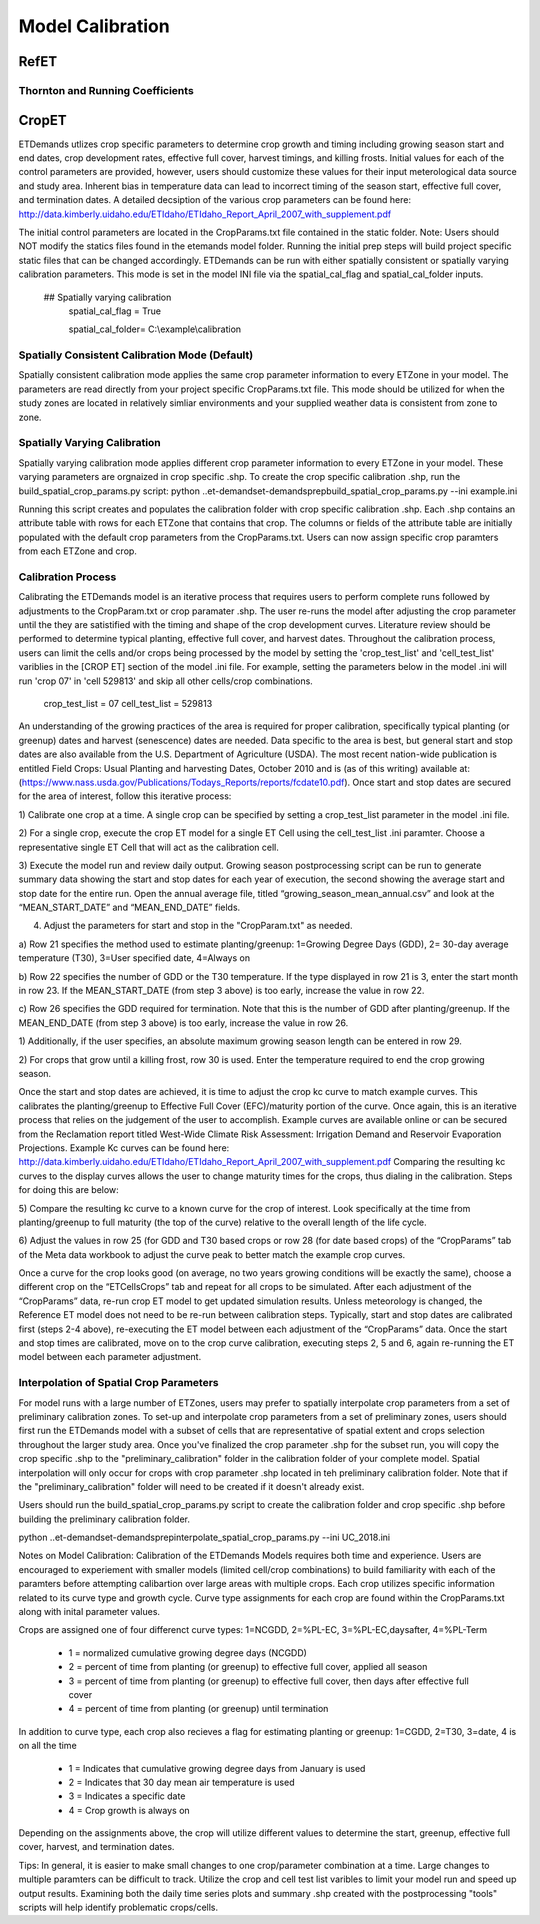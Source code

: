 .. _model-calibration:

Model Calibration
=================

.. _model-calibration-refet:

RefET
------

.. _model-calibration-refet-tr:

Thornton and Running Coefficients
^^^^^^^^^^^^^^^^^^^^^^^^^^^^^^^^^

.. _model-calibration-cropet:

CropET
------
ETDemands utlizes crop specific parameters to determine crop growth and timing including growing season start and end dates, crop development rates, effective full cover, harvest timings, and killing frosts. Initial values for each of the control parameters are provided, however, users should customize these values for their input meterological data source and study area. Inherent bias in temperature data can lead to incorrect timing of the season start, effective full cover, and termination dates. A detailed decsiption of the various crop parameters can be found here: http://data.kimberly.uidaho.edu/ETIdaho/ETIdaho_Report_April_2007_with_supplement.pdf

The initial control parameters are located in the CropParams.txt file contained in the static folder. Note: Users should NOT modify the statics files found in the etemands model folder. Running the initial prep steps will build project specific static files that can be changed accordingly. ETDemands can be run with either spatially consistent or spatially varying calibration parameters. This mode is set in the model INI file via the spatial_cal_flag and spatial_cal_folder inputs.

  ## Spatially varying calibration
    spatial_cal_flag = True
    
    spatial_cal_folder= C:\\example\\calibration

Spatially Consistent Calibration Mode (Default)
^^^^^^^^^^^^^^^^^^^^^^^^^^^^^^^^^
Spatially consistent calibration mode applies the same crop parameter information to every ETZone in your model. The parameters are read directly from your project specific CropParams.txt file. This mode should be utilized for when the study zones are located in relatively simliar environments and your supplied weather data is consistent from zone to zone.

Spatially Varying Calibration
^^^^^^^^^^^^^^^^^^^^^^^^^^^^^^^^^
Spatially varying calibration mode applies different crop parameter information to every ETZone in your model. These varying parameters are orgnaized in crop specific .shp. To create the crop specific calibration .shp, run the build_spatial_crop_params.py script:
python ..\et-demands\et-demands\prep\build_spatial_crop_params.py --ini example.ini 

Running this script creates and populates the calibration folder with crop specific calibration .shp. Each .shp contains an attribute table with rows for each ETZone that contains that crop. The columns or fields of the attribute table are initially populated with the default crop parameters from the CropParams.txt. Users can now assign specific crop paramters from each ETZone and crop. 

Calibration Process
^^^^^^^^^^^^^^^^^^^^^^^^^^^^^^^^^
Calibrating the ETDemands model is an iterative process that requires users to perform complete runs followed by adjustments to the CropParam.txt or crop paramater .shp. The user re-runs the model after adjusting the crop parameter until the they are satistified with the timing and shape of the crop development curves. Literature review should be performed to determine typical planting, effective full cover, and harvest dates. Throughout the calibration process, users can limit the cells and/or crops being processed by the model by setting the 'crop_test_list' and 'cell_test_list' variblies in the [CROP ET] section of the model .ini file. For example, setting the parameters below in the model .ini will run 'crop 07' in 'cell 529813' and skip all other cells/crop combinations. 

  crop_test_list = 07
  cell_test_list = 529813
  
  
An understanding of the growing practices of the area is required for proper calibration, specifically typical planting (or greenup) dates and harvest (senescence) dates are needed. Data specific to the area is best, but general start and stop dates are also available from the U.S. Department of Agriculture (USDA). The most recent nation-wide
publication is entitled Field Crops: Usual Planting and harvesting Dates, October 2010 and is (as of this
writing) available at: (https://www.nass.usda.gov/Publications/Todays_Reports/reports/fcdate10.pdf).
Once start and stop dates are secured for the area of interest, follow this iterative process:

1) Calibrate one crop at a time. A single crop can be specified by setting a crop_test_list parameter in the
model .ini file. 

2) For a single crop, execute the crop ET model for a single ET Cell using the cell_test_list .ini paramter.
Choose a representative single ET Cell that will act as the calibration cell.

3) Execute the model run and review daily output. Growing season postprocessing script can be run to 
generate summary data showing the start and stop dates for each year of execution, the second showing the
average start and stop date for the entire run. Open the annual average file, titled 
“growing_season_mean_annual.csv” and look at the “MEAN_START_DATE” and “MEAN_END_DATE” fields. 

4) Adjust the parameters for start and stop in the "CropParam.txt" as needed. 

a) Row 21 specifies the method used to estimate planting/greenup: 1=Growing Degree Days
(GDD), 2= 30-day average temperature (T30), 3=User specified date, 4=Always on

b) Row 22 specifies the number of GDD or the T30 temperature. If the type displayed in row
21 is 3, enter the start month in row 23. If the MEAN_START_DATE (from step 3 above) is
too early, increase the value in row 22.

c) Row 26 specifies the GDD required for termination. Note that this is the number of GDD
after planting/greenup. If the MEAN_END_DATE (from step 3 above) is too early, increase
the value in row 26.

1) Additionally, if the user specifies, an absolute maximum growing season length can be
entered in row 29.

2) For crops that grow until a killing frost, row 30 is used. Enter the temperature required
to end the crop growing season.

Once the start and stop dates are achieved, it is time to adjust the crop kc curve to match example
curves. This calibrates the planting/greenup to Effective Full Cover (EFC)/maturity portion of the curve.
Once again, this is an iterative process that relies on the judgement of the user to accomplish. Example
curves are available online or can be secured from the Reclamation report titled West-Wide Climate
Risk Assessment: Irrigation Demand and Reservoir Evaporation Projections. Example Kc curves can be found here:
http://data.kimberly.uidaho.edu/ETIdaho/ETIdaho_Report_April_2007_with_supplement.pdf
Comparing the resulting kc curves to the display curves allows the user to change maturity times for the
crops, thus dialing in the calibration. Steps for doing this are below:

5) Compare the resulting kc curve to a known curve for the crop of interest. Look specifically at the
time from planting/greenup to full maturity (the top of the curve) relative to the overall length
of the life cycle.

6) Adjust the values in row 25 (for GDD and T30 based crops or row 28 (for date based crops) of
the “CropParams” tab of the Meta data workbook to adjust the curve peak to better match the
example crop curves.

Once a curve for the crop looks good (on average, no two years growing conditions will be exactly the
same), choose a different crop on the “ETCellsCrops” tab and repeat for all crops to be simulated.
After each adjustment of the “CropParams” data, re-run crop ET model to get updated simulation
results. Unless meteorology is changed, the Reference ET model does not need to be re-run between
calibration steps. Typically, start and stop dates are calibrated first (steps 2-4 above), re-executing the
ET model between each adjustment of the “CropParams” data. Once the start and stop times are
calibrated, move on to the crop curve calibration, executing steps 2, 5 and 6, again re-running the ET
model between each parameter adjustment.
  


Interpolation of Spatial Crop Parameters
^^^^^^^^^^^^^^^^^^^^^^^^^^^^^^^^^
For model runs with a large number of ETZones, users may prefer to spatially interpolate crop parameters from a set of preliminary calibration zones. To set-up and interpolate crop parameters from a set of preliminary zones, users should first run the ETDemands model with a subset of cells that are representative of spatial extent and crops selection throughout the larger study area. Once you've finalized the crop parameter .shp for the subset run, you will copy the crop specific .shp to the "preliminary_calibration" folder in the calibration folder of your complete model. Spatial interpolation will only occur for crops with crop parameter .shp located in teh preliminary calibration folder. Note that if the "preliminary_calibration" folder will need to be created if it doesn't already exist.

Users should run the build_spatial_crop_params.py script to create the calibration folder and crop specific .shp before building the preliminary calibration folder.  

python ..\et-demands\et-demands\prep\interpolate_spatial_crop_params.py --ini UC_2018.ini

Notes on Model Calibration:
Calibration of the ETDemands Models requires both time and experience. Users are encouraged to experiement with smaller models (limited cell/crop combinations) to build familiarity with each of the paramters before attempting calibartion over large areas with multiple crops. Each crop utilizes specific information related to its curve type and growth cycle. Curve type assignments for each crop are found within the CropParams.txt along with inital parameter values.   

Crops are assigned one of four differenct curve types: 1=NCGDD, 2=%PL-EC, 3=%PL-EC,daysafter, 4=%PL-Term
  
  - 1 = normalized cumulative growing degree days (NCGDD)
  - 2 = percent of time from planting (or greenup) to effective full cover, applied all season
  - 3 = percent of time from planting (or greenup) to effective full cover, then days after effective full cover
  - 4 = percent of time from planting (or greenup) until termination 

In addition to curve type, each crop also recieves a flag for estimating planting or greenup: 1=CGDD, 2=T30, 3=date, 4 is on all the time

  - 1 = Indicates that cumulative growing degree days from January is used
  - 2 = Indicates that 30 day mean air temperature is used
  - 3 = Indicates a specific date
  - 4 = Crop growth is always on

Depending on the assignments above, the crop will utilize different values to determine the start, greenup, effective full cover, harvest, and termination dates. 

Tips:
In general, it is easier to make small changes to one crop/parameter combination at a time. Large changes to multiple paramters can be difficult to track. Utilize the crop and cell test list varibles to limit your model run and speed up output results. Examining both the daily time series plots and summary .shp created with the postprocessing "tools" scripts will help identify problematic crops/cells. 



